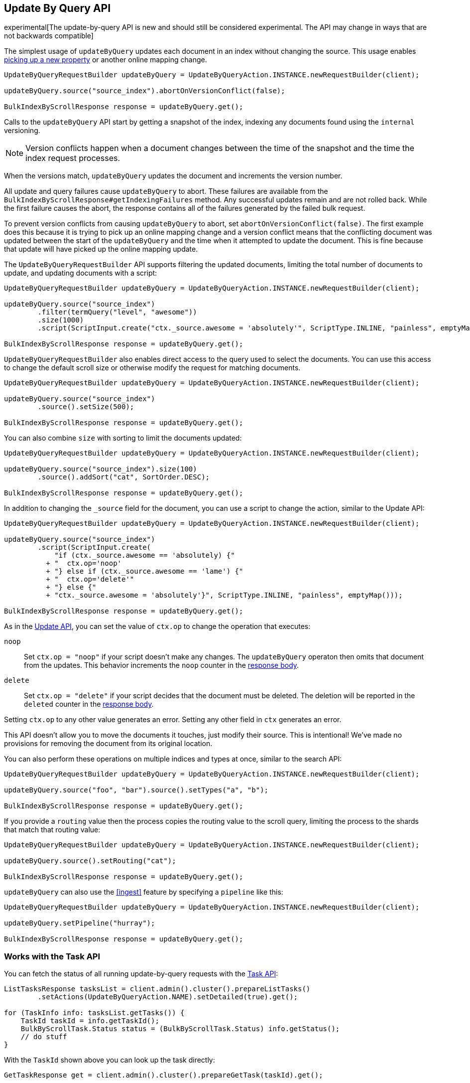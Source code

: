 [[docs-update-by-query]]
== Update By Query API

experimental[The update-by-query API is new and should still be considered experimental.  The API may change in ways that are not backwards compatible]

The simplest usage of `updateByQuery` updates each
document in an index without changing the source. This usage enables
<<picking-up-a-new-property,picking up a new property>> or another online
mapping change.

[source,java]
--------------------------------------------------
UpdateByQueryRequestBuilder updateByQuery = UpdateByQueryAction.INSTANCE.newRequestBuilder(client);

updateByQuery.source("source_index").abortOnVersionConflict(false);

BulkIndexByScrollResponse response = updateByQuery.get();
--------------------------------------------------

Calls to the `updateByQuery` API start by getting a snapshot of the index, indexing
any documents found using the `internal` versioning.

NOTE: Version conflicts happen when a document changes between the time of the
snapshot and the time the index request processes.

When the versions match, `updateByQuery` updates the document
and increments the version number.

All update and query failures cause `updateByQuery` to abort. These failures are
available from the `BulkIndexByScrollResponse#getIndexingFailures` method. Any
successful updates remain and are not rolled back. While the first failure
causes the abort, the response contains all of the failures generated by the
failed bulk request.

To prevent version conflicts from causing `updateByQuery` to abort, set
`abortOnVersionConflict(false)`. The first example does this because it is
trying to pick up an online mapping change and a version conflict means that
the conflicting document was updated between the start of the `updateByQuery`
and the time when it attempted to update the document. This is fine because
that update will have picked up the online mapping update.

The `UpdateByQueryRequestBuilder` API supports filtering the updated documents,
limiting the total number of documents to update, and updating documents
with a script:

[source,java]
--------------------------------------------------
UpdateByQueryRequestBuilder updateByQuery = UpdateByQueryAction.INSTANCE.newRequestBuilder(client);

updateByQuery.source("source_index")
        .filter(termQuery("level", "awesome"))
        .size(1000)
        .script(ScriptInput.create("ctx._source.awesome = 'absolutely'", ScriptType.INLINE, "painless", emptyMap()));

BulkIndexByScrollResponse response = updateByQuery.get();
--------------------------------------------------

`UpdateByQueryRequestBuilder` also enables direct access to the query used
to select the documents. You can use this access to change the default scroll size or
otherwise modify the request for matching documents.

[source,java]
--------------------------------------------------
UpdateByQueryRequestBuilder updateByQuery = UpdateByQueryAction.INSTANCE.newRequestBuilder(client);

updateByQuery.source("source_index")
        .source().setSize(500);

BulkIndexByScrollResponse response = updateByQuery.get();
--------------------------------------------------

You can also combine `size` with sorting to limit the documents updated:

[source,java]
--------------------------------------------------
UpdateByQueryRequestBuilder updateByQuery = UpdateByQueryAction.INSTANCE.newRequestBuilder(client);

updateByQuery.source("source_index").size(100)
        .source().addSort("cat", SortOrder.DESC);

BulkIndexByScrollResponse response = updateByQuery.get();
--------------------------------------------------

In addition to changing the `_source` field for the document, you can use a
script to change the action, similar to the Update API:

[source,java]
--------------------------------------------------
UpdateByQueryRequestBuilder updateByQuery = UpdateByQueryAction.INSTANCE.newRequestBuilder(client);

updateByQuery.source("source_index")
        .script(ScriptInput.create(
            "if (ctx._source.awesome == 'absolutely) {"
          + "  ctx.op='noop'
          + "} else if (ctx._source.awesome == 'lame') {"
          + "  ctx.op='delete'"
          + "} else {"
          + "ctx._source.awesome = 'absolutely'}", ScriptType.INLINE, "painless", emptyMap()));

BulkIndexByScrollResponse response = updateByQuery.get();
--------------------------------------------------

As in the <<docs-update,Update API>>, you can set the value of `ctx.op` to change the
operation that executes:

`noop`::

Set `ctx.op = "noop"` if your script doesn't make any
changes. The `updateByQuery` operaton then omits that document from the updates.
This behavior increments the `noop` counter in the
<<docs-update-by-query-response-body, response body>>.

`delete`::

Set `ctx.op = "delete"` if your script decides that the document must be
deleted. The deletion will be reported in the `deleted` counter in the
<<docs-update-by-query-response-body, response body>>.

Setting `ctx.op` to any other value generates an error. Setting any
other field in `ctx` generates an error.

This API doesn't allow you to move the documents it touches, just modify their
source. This is intentional! We've made no provisions for removing the document
from its original location.

You can also perform these operations on multiple indices and types at once, similar to the search API:

[source,java]
--------------------------------------------------
UpdateByQueryRequestBuilder updateByQuery = UpdateByQueryAction.INSTANCE.newRequestBuilder(client);

updateByQuery.source("foo", "bar").source().setTypes("a", "b");

BulkIndexByScrollResponse response = updateByQuery.get();
--------------------------------------------------

If you provide a `routing` value then the process copies the routing value to the scroll query,
limiting the process to the shards that match that routing value:

[source,java]
--------------------------------------------------
UpdateByQueryRequestBuilder updateByQuery = UpdateByQueryAction.INSTANCE.newRequestBuilder(client);

updateByQuery.source().setRouting("cat");

BulkIndexByScrollResponse response = updateByQuery.get();
--------------------------------------------------

`updateByQuery` can also use the <<ingest>> feature by
specifying a `pipeline` like this:

[source,java]
--------------------------------------------------
UpdateByQueryRequestBuilder updateByQuery = UpdateByQueryAction.INSTANCE.newRequestBuilder(client);

updateByQuery.setPipeline("hurray");

BulkIndexByScrollResponse response = updateByQuery.get();
--------------------------------------------------

[float]
[[docs-update-by-query-task-api]]
=== Works with the Task API

You can fetch the status of all running update-by-query requests with the
<<tasks,Task API>>:

[source,java]
--------------------------------------------------
ListTasksResponse tasksList = client.admin().cluster().prepareListTasks()
        .setActions(UpdateByQueryAction.NAME).setDetailed(true).get();

for (TaskInfo info: tasksList.getTasks()) {
    TaskId taskId = info.getTaskId();
    BulkByScrollTask.Status status = (BulkByScrollTask.Status) info.getStatus();
    // do stuff
}

--------------------------------------------------

With the `TaskId` shown above you can look up the task directly:

// provide API Example
[source,java]
--------------------------------------------------
GetTaskResponse get = client.admin().cluster().prepareGetTask(taskId).get();
--------------------------------------------------

[float]
[[docs-update-by-query-cancel-task-api]]
=== Works with the Cancel Task API

Any Update By Query can be canceled using the <<tasks,Task Cancel API>>:

[source,java]
--------------------------------------------------
// Cancel all update-by-query requests
client.admin().cluster().prepareCancelTasks().setActions(UpdateByQueryAction.NAME).get().getTasks()
// Cancel a specific update-by-query request
client.admin().cluster().prepareCancelTasks().setTaskId(taskId).get().getTasks()
--------------------------------------------------

Use the `list tasks` API to find the value of `taskId`.

Cancelling a request is typically a very fast process but can take up to a few seconds.
The task status API continues to list the task until the cancellation is complete.

[float]
[[docs-update-by-query-rethrottle]]
=== Rethrottling

Use the `_rethrottle` API to change the value of `requests_per_second` on a running update:

[source,java]
--------------------------------------------------
RethrottleAction.INSTANCE.newRequestBuilder(client).setTaskId(taskId).setRequestsPerSecond(2.0f).get();
--------------------------------------------------

Use the `list tasks` API to find the value of `taskId`.

As with the `updateByQuery` API, the value of `requests_per_second`
can be any positive float value to set the level of the throttle, or `Float.POSITIVE_INFINITY` to disable throttling.
A value of `requests_per_second` that speeds up the process takes
effect immediately. `requests_per_second` values that slow the query take effect
after completing the current batch in order to prevent scroll timeouts.
